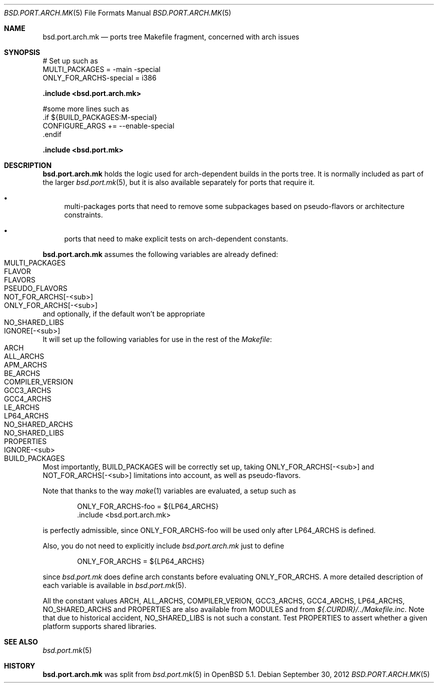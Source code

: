 .\" $OpenBSD: src/share/man/man5/bsd.port.arch.mk.5,v 1.8 2013/08/10 10:17:36 miod Exp $
.\"
.\" Copyright (c) 2011 Marc Espie
.\"
.\" All rights reserved.
.\"
.\" Redistribution and use in source and binary forms, with or without
.\" modification, are permitted provided that the following conditions
.\" are met:
.\" 1. Redistributions of source code must retain the above copyright
.\"    notice, this list of conditions and the following disclaimer.
.\" 2. Redistributions in binary form must reproduce the above copyright
.\"    notice, this list of conditions and the following disclaimer in the
.\"    documentation and/or other materials provided with the distribution.
.\"
.\" THIS SOFTWARE IS PROVIDED BY THE DEVELOPERS ``AS IS'' AND ANY EXPRESS OR
.\" IMPLIED WARRANTIES, INCLUDING, BUT NOT LIMITED TO, THE IMPLIED WARRANTIES
.\" OF MERCHANTABILITY AND FITNESS FOR A PARTICULAR PURPOSE ARE DISCLAIMED.
.\" IN NO EVENT SHALL THE DEVELOPERS BE LIABLE FOR ANY DIRECT, INDIRECT,
.\" INCIDENTAL, SPECIAL, EXEMPLARY, OR CONSEQUENTIAL DAMAGES (INCLUDING, BUT
.\" NOT LIMITED TO, PROCUREMENT OF SUBSTITUTE GOODS OR SERVICES; LOSS OF USE,
.\" DATA, OR PROFITS; OR BUSINESS INTERRUPTION) HOWEVER CAUSED AND ON ANY
.\" THEORY OF LIABILITY, WHETHER IN CONTRACT, STRICT LIABILITY, OR TORT
.\" (INCLUDING NEGLIGENCE OR OTHERWISE) ARISING IN ANY WAY OUT OF THE USE OF
.\" THIS SOFTWARE, EVEN IF ADVISED OF THE POSSIBILITY OF SUCH DAMAGE.
.\"
.Dd $Mdocdate: September 30 2012 $
.Dt BSD.PORT.ARCH.MK 5
.Os
.Sh NAME
.Nm bsd.port.arch.mk
.Nd ports tree Makefile fragment, concerned with arch issues
.Sh SYNOPSIS
.Bd -literal
# Set up such as
MULTI_PACKAGES = -main -special
ONLY_FOR_ARCHS-special = i386
.Ed
.Pp
.Fd .include <bsd.port.arch.mk>
.Bd -literal
#some more lines such as
\&.if ${BUILD_PACKAGES:M-special}
CONFIGURE_ARGS += --enable-special
\&.endif
.Ed
.Pp
.Fd .include <bsd.port.mk>
.Sh DESCRIPTION
.Nm
holds the logic used for arch-dependent builds in the ports tree.
It is normally included as part of the larger
.Xr bsd.port.mk 5 ,
but it is also available separately for ports that require it.
.Bl -bullet
.It
multi-packages ports that need to remove some subpackages based
on pseudo-flavors or architecture constraints.
.It
ports that need to make explicit tests on arch-dependent constants.
.El
.Pp
.Nm
assumes the following variables are already defined:
.Bl -tag -offset indent -compact -width ONLY_FOR_ARCH-<sub>
.It MULTI_PACKAGES
.It FLAVOR
.It FLAVORS
.It PSEUDO_FLAVORS
.It Ev NOT_FOR_ARCHS[-<sub>]
.It Ev ONLY_FOR_ARCHS[-<sub>]
.El
and optionally, if the default won't be appropriate
.Bl -tag -offset indent -compact -width ONLY_FOR_ARCH-<sub>
.It Ev NO_SHARED_LIBS
.It Ev IGNORE[-<sub>]
.El
.Pp
It will set up the following variables for use in the rest of the
.Pa Makefile :
.Bl -tag -offset indent -compact -width ONLY_FOR_ARCH-<sub>
.It Ev ARCH
.It Ev ALL_ARCHS
.It Ev APM_ARCHS
.It Ev BE_ARCHS
.It Ev COMPILER_VERSION
.It Ev GCC3_ARCHS
.It Ev GCC4_ARCHS
.It Ev LE_ARCHS
.It Ev LP64_ARCHS
.It Ev NO_SHARED_ARCHS
.It Ev NO_SHARED_LIBS
.It Ev PROPERTIES
.It Ev IGNORE-<sub>
.It Ev BUILD_PACKAGES
.El
.Pp
Most importantly,
.Ev BUILD_PACKAGES
will be correctly set up, taking
.Ev ONLY_FOR_ARCHS[-<sub>]
and
.Ev NOT_FOR_ARCHS[-<sub>]
limitations into account, as well as pseudo-flavors.
.Pp
Note that thanks to the way
.Xr make 1
variables are evaluated, a setup such as
.Bd -literal -offset indent
ONLY_FOR_ARCHS-foo = ${LP64_ARCHS}
\&.include <bsd.port.arch.mk>
.Ed
.Pp
is perfectly admissible, since
.Ev ONLY_FOR_ARCHS-foo
will be used only after
.Ev LP64_ARCHS
is defined.
.Pp
Also, you do not need to explicitly include
.Pa bsd.port.arch.mk
just to define
.Bd -literal -offset indent
ONLY_FOR_ARCHS = ${LP64_ARCHS}
.Ed
.Pp
since
.Pa bsd.port.mk
does define arch constants before evaluating
.Ev ONLY_FOR_ARCHS .
A more detailed description of each variable is available in
.Xr bsd.port.mk 5 .
.Pp
All the constant values
.Ev ARCH , ALL_ARCHS , COMPILER_VERION ,
.Ev GCC3_ARCHS , GCC4_ARCHS , LP64_ARCHS , NO_SHARED_ARCHS
and
.Ev PROPERTIES
are also available from
.Ev MODULES
and from
.Pa ${.CURDIR}/../Makefile.inc .
Note that due to historical accident,
.Ev NO_SHARED_LIBS
is not such a constant.
Test
.Ev PROPERTIES
to assert whether a given platform supports shared libraries.
.Sh SEE ALSO
.Xr bsd.port.mk 5
.Sh HISTORY
.Nm
was split from
.Xr bsd.port.mk 5
in
.Ox 5.1 .
